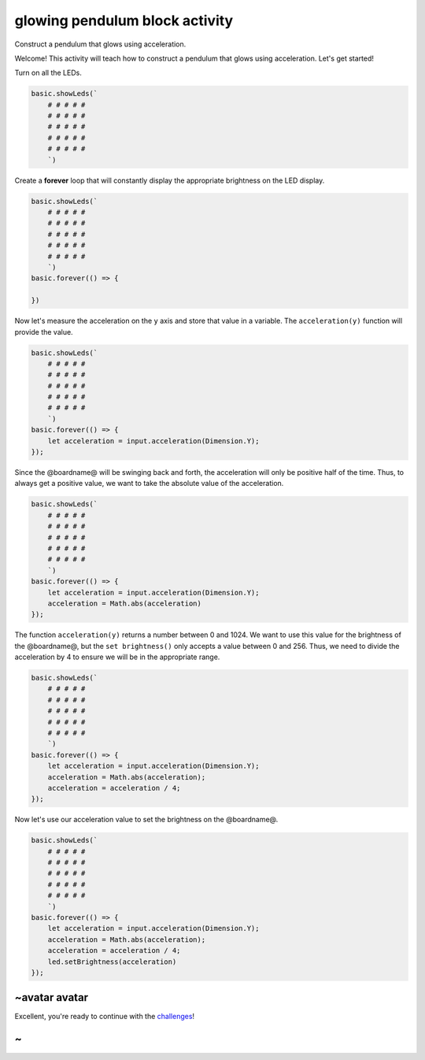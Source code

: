 
glowing pendulum block activity
===============================

Construct a pendulum that glows using acceleration. 

Welcome! This activity will teach how to construct a pendulum that glows using acceleration. Let's get started!

Turn on all the LEDs.

.. code-block:: blocks

   basic.showLeds(`
       # # # # #
       # # # # #
       # # # # #
       # # # # #
       # # # # #
       `)

Create a **forever** loop that will constantly display the appropriate brightness on the LED display.

.. code-block:: blocks

   basic.showLeds(`
       # # # # #
       # # # # #
       # # # # #
       # # # # #
       # # # # #
       `)
   basic.forever(() => {

   })

Now let's measure the acceleration on the ``y`` axis and store that value in a variable. The ``acceleration(y)`` function will provide the value.

.. code-block:: blocks

   basic.showLeds(`
       # # # # #
       # # # # #
       # # # # #
       # # # # #
       # # # # #
       `)
   basic.forever(() => {
       let acceleration = input.acceleration(Dimension.Y);
   });

Since the @boardname@ will be swinging back and forth, the acceleration will only be positive half of the time. Thus, to always get a positive value, we want to take the absolute value of the acceleration.

.. code-block:: blocks

   basic.showLeds(`
       # # # # #
       # # # # #
       # # # # #
       # # # # #
       # # # # #
       `)
   basic.forever(() => {
       let acceleration = input.acceleration(Dimension.Y);
       acceleration = Math.abs(acceleration)
   });

The function ``acceleration(y)`` returns a number between 0 and 1024. We want to use this value for the brightness of the @boardname@, but the ``set brightness()`` only accepts a value between 0 and 256. Thus, we need to divide the acceleration by 4 to ensure we will be in the appropriate range.

.. code-block:: blocks

   basic.showLeds(`
       # # # # #
       # # # # #
       # # # # #
       # # # # #
       # # # # #
       `)
   basic.forever(() => {
       let acceleration = input.acceleration(Dimension.Y);
       acceleration = Math.abs(acceleration);
       acceleration = acceleration / 4;
   });

Now let's use our acceleration value to set the brightness on the @boardname@.

.. code-block:: blocks

   basic.showLeds(`
       # # # # #
       # # # # #
       # # # # #
       # # # # #
       # # # # #
       `)
   basic.forever(() => {
       let acceleration = input.acceleration(Dimension.Y);
       acceleration = Math.abs(acceleration);
       acceleration = acceleration / 4;
       led.setBrightness(acceleration)
   });

~avatar avatar
--------------

Excellent, you're ready to continue with the `challenges </lessons/glowing-pendulum/challenges>`_\ !

~
-
